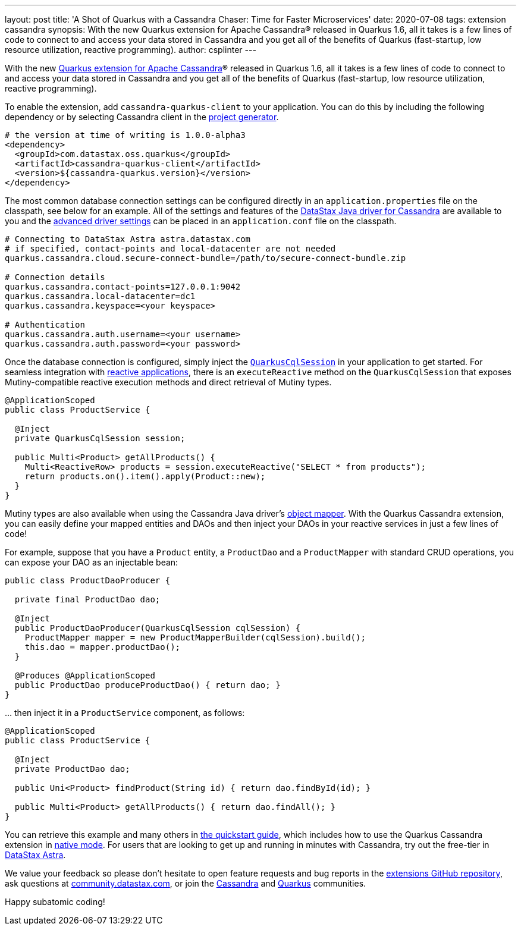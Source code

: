 ---
layout: post
title: 'A Shot of Quarkus with a Cassandra Chaser: Time for Faster Microservices'
date: 2020-07-08
tags: extension cassandra
synopsis: With the new Quarkus extension for Apache Cassandra® released in Quarkus 1.6, all it takes is a few lines of code to connect to and access your data stored in Cassandra and you get all of the benefits of Quarkus (fast-startup, low resource utilization, reactive programming).
author: csplinter
---

With the new https://quarkus.io/guides/cassandra[Quarkus extension for Apache Cassandra]® released in Quarkus 1.6, all it takes is a few lines of code to connect to and access your data stored in Cassandra and you get all of the benefits of Quarkus (fast-startup, low resource utilization, reactive programming). 

To enable the extension, add `cassandra-quarkus-client` to your application. You can do this by including the following dependency or by selecting Cassandra client in the https://code.quarkus.io/[project generator].
----
# the version at time of writing is 1.0.0-alpha3
<dependency>
  <groupId>com.datastax.oss.quarkus</groupId>
  <artifactId>cassandra-quarkus-client</artifactId>
  <version>${cassandra-quarkus.version}</version>
</dependency>
----

The most common database connection settings can be configured directly in an `application.properties` file on the classpath, see below for an example. All of the settings and features of the https://docs.datastax.com/en/developer/java-driver/latest[DataStax Java driver for Cassandra] are available to you and the https://docs.datastax.com/en/developer/java-driver/latest/manual/core/configuration/reference/[advanced driver settings] can be placed in an `application.conf` file on the classpath. 

----
# Connecting to DataStax Astra astra.datastax.com
# if specified, contact-points and local-datacenter are not needed
quarkus.cassandra.cloud.secure-connect-bundle=/path/to/secure-connect-bundle.zip

# Connection details
quarkus.cassandra.contact-points=127.0.0.1:9042
quarkus.cassandra.local-datacenter=dc1
quarkus.cassandra.keyspace=<your keyspace>

# Authentication
quarkus.cassandra.auth.username=<your username>
quarkus.cassandra.auth.password=<your password>

----

Once the database connection is configured, simply inject the https://www.javadoc.io/static/com.datastax.oss.quarkus/cassandra-quarkus-client/1.0.0-alpha1/com/datastax/oss/quarkus/runtime/api/session/QuarkusCqlSession.html[`QuarkusCqlSession`] in your application to get started. For seamless integration with https://quarkus.io/guides/getting-started-reactive[reactive applications], there is an `executeReactive` method on the `QuarkusCqlSession` that exposes Mutiny-compatible reactive execution methods and direct retrieval of Mutiny types. 
----
@ApplicationScoped
public class ProductService {
  
  @Inject
  private QuarkusCqlSession session;

  public Multi<Product> getAllProducts() {
    Multi<ReactiveRow> products = session.executeReactive("SELECT * from products");
    return products.on().item().apply(Product::new);
  }
}
----

Mutiny types are also available when using the Cassandra Java driver's https://docs.datastax.com/en/developer/java-driver/4.7/manual/mapper/[object mapper]. With the Quarkus Cassandra extension, you can easily define your mapped entities and DAOs and then inject your DAOs in your reactive services in just a few lines of code! 

For example, suppose that you have a `Product` entity, a `ProductDao` and a `ProductMapper` with standard CRUD operations, you can expose your DAO as an injectable bean:
----
public class ProductDaoProducer {

  private final ProductDao dao;

  @Inject
  public ProductDaoProducer(QuarkusCqlSession cqlSession) {
    ProductMapper mapper = new ProductMapperBuilder(cqlSession).build();
    this.dao = mapper.productDao();
  }

  @Produces @ApplicationScoped
  public ProductDao produceProductDao() { return dao; }
}
----

… then inject it in a `ProductService` component, as follows:
----
@ApplicationScoped
public class ProductService {

  @Inject
  private ProductDao dao;

  public Uni<Product> findProduct(String id) { return dao.findById(id); }

  public Multi<Product> getAllProducts() { return dao.findAll(); }
}
----

You can retrieve this example and many others in https://github.com/datastax/cassandra-quarkus/blob/master/documentation/src/main/asciidoc/cassandraclient.adoc[the quickstart guide], which includes how to use the Quarkus Cassandra extension in https://quarkus.io/guides/building-native-image[native mode]. For users that are looking to get up and running in minutes with Cassandra, try out the free-tier in https://astra.datastax.com/[DataStax Astra].

We value your feedback so please don't hesitate to open feature requests and bug reports in the https://github.com/datastax/cassandra-quarkus[extensions GitHub repository], ask questions at https://community.datastax.com/[community.datastax.com], or join the https://cassandra.apache.org/community/[Cassandra] and https://quarkus.io/community/[Quarkus] communities.

Happy subatomic coding!